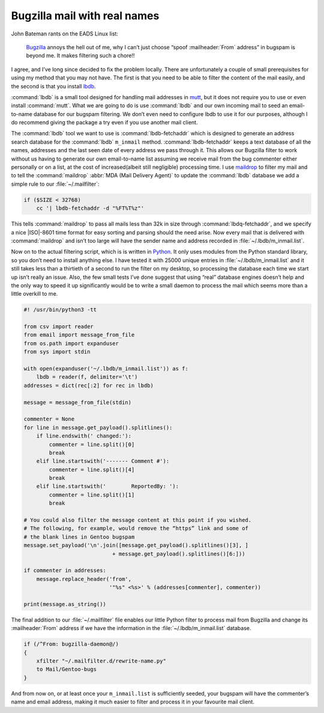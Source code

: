 .. post:: 2009-09-27
   :tags: bugzilla, mail

Bugzilla mail with real names
=============================

John Bateman rants on the EADS Linux list:

    Bugzilla_ annoys the hell out of me, why I can’t just choose “spoof
    :mailheader:`From` address” in bugspam is beyond me.  It makes filtering
    such a chore!!

I agree, and I’ve long since decided to fix the problem locally.  There are
unfortunately a couple of small prerequisites for using my method that you may
not have.  The first is that you need to be able to filter the content of the
mail easily, and the second is that you install
lbdb_.

:command:`lbdb` is a small tool designed for handling mail addresses in mutt_,
but it does not require you to use or even install :command:`mutt`.  What we
are going to do is use :command:`lbdb` and our own incoming mail to seed an
email-to-name database for our bugspam filtering.  We don’t even need to
configure lbdb to use it for our purposes, although I do recommend giving the
package a try even if you use another mail client.

The :command:`lbdb` tool we want to use is :command:`lbdb-fetchaddr` which is
designed to generate an address search database for the :command:`lbdb`
``m_inmail`` method.  :command:`lbdb-fetchaddr` keeps a text database of all
the names, addresses and the last seen date of every address we pass through
it.  This allows our Bugzilla filter to work without us having to generate our
own email-to-name list assuming we receive mail from the bug commenter either
personally or on a list, at the cost of increased(albeit still negligible)
processing time.  I use maildrop_ to filter my mail and to tell the
:command:`maildrop` :abbr:`MDA (Mail Delivery Agent)` to update the
:command:`lbdb` database we add a simple rule to our :file:`~/.mailfilter`:

.. code-block:: text

    if ($SIZE < 32768)
        cc '| lbdb-fetchaddr -d "%FT%T%z"'

This tells :command:`maildrop` to pass all mails less than 32k in size through
:command:`lbdq-fetchaddr`, and we specify a nice |ISO|-8601 time format for
easy sorting and parsing should the need arise.  Now every mail that is
delivered with :command:`maildrop` and isn’t too large will have the sender
name and address recorded in :file:`~/.lbdb/m_inmail.list`.

Now on to the actual filtering script, which is is written in Python_.  It only
uses modules from the Python standard library, so you don’t need to install
anything else.  I have tested it with 25000 unique entries in
:file:`~/.lbdb/m_inmail.list` and it still takes less than a thirtieth of
a second to run the filter on my desktop, so processing the database each time
we start up isn’t really an issue.  Also, the few small tests I’ve done suggest
that using “real” database engines doesn’t help and the only way to speed it up
significantly would be to write a small daemon to process the mail which seems
more than a little overkill to me.

.. code-block:: python

    #! /usr/bin/python3 -tt

    from csv import reader
    from email import message_from_file
    from os.path import expanduser
    from sys import stdin

    with open(expanduser('~/.lbdb/m_inmail.list')) as f:
        lbdb = reader(f, delimiter='\t')
    addresses = dict(rec[:2] for rec in lbdb)

    message = message_from_file(stdin)

    commenter = None
    for line in message.get_payload().splitlines():
        if line.endswith(' changed:'):
            commenter = line.split()[0]
            break
        elif line.startswith('------- Comment #'):
            commenter = line.split()[4]
            break
        elif line.startswith('        ReportedBy: '):
            commenter = line.split()[1]
            break

    # You could also filter the message content at this point if you wished.
    # The following, for example, would remove the “https” link and some of
    # the blank lines in Gentoo bugspam
    message.set_payload('\n'.join([message.get_payload().splitlines()[3], ]
                                + message.get_payload().splitlines()[6:]))

    if commenter in addresses:
        message.replace_header('from',
                               '"%s" <%s>' % (addresses[commenter], commenter))

    print(message.as_string())

The final addition to our :file:`~/.mailfilter` file enables our little Python
filter to process mail from Bugzilla and change its :mailheader:`From` address
if we have the information in the :file:`~/.lbdb/m_inmail.list` database.

.. code-block:: text

    if (/^From: bugzilla-daemon@/)
    {
        xfilter "~/.mailfilter.d/rewrite-name.py"
        to Mail/Gentoo-bugs
    }

And from now on, or at least once your ``m_inmail.list`` is sufficiently seeded,
your bugspam will have the commenter’s name and email address, making it much
easier to filter and process it in your favourite mail client.

.. _Bugzilla: http://www.bugzilla.org
.. _lbdb: http://www.spinnaker.de/lbdb/
.. _mutt: http://www.mutt.org
.. _maildrop: http://www.courier-mta.org/maildrop/
.. _Python: http://www.python.org/
